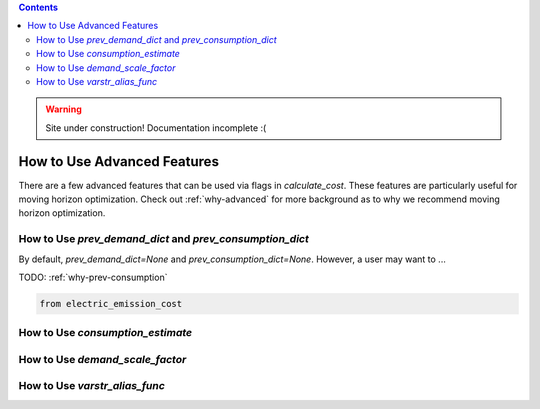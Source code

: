 .. contents::

.. WARNING::

  Site under construction!    
  Documentation incomplete :( 

.. _how-to-advanced:

****************************
How to Use Advanced Features
****************************

There are a few advanced features that can be used via flags in `calculate_cost`.
These features are particularly useful for moving horizon optimization. 
Check out :ref:`why-advanced` for more background as to why we recommend moving horizon optimization.

.. _prev-consumption:

How to Use `prev_demand_dict` and `prev_consumption_dict`
=========================================================

By default, `prev_demand_dict=None` and `prev_consumption_dict=None`. 
However, a user may want to ...

TODO: :ref:`why-prev-consumption`

.. code-block:: python

    from electric_emission_cost


.. _consumption-est:

How to Use `consumption_estimate`
=================================


.. _scale-demand:

How to Use `demand_scale_factor`
================================


.. _varstr-alias:

How to Use `varstr_alias_func`
==============================
